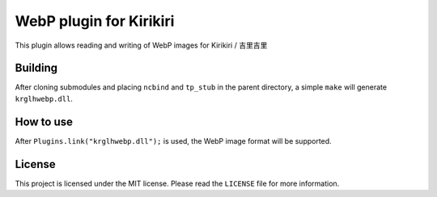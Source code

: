 WebP plugin for Kirikiri
========================

This plugin allows reading and writing of WebP images for Kirikiri /
吉里吉里

Building
--------

After cloning submodules and placing ``ncbind`` and ``tp_stub`` in the
parent directory, a simple ``make`` will generate ``krglhwebp.dll``.

How to use
----------

After ``Plugins.link("krglhwebp.dll");`` is used, the WebP image format
will be supported.

License
-------

This project is licensed under the MIT license. Please read the
``LICENSE`` file for more information.
